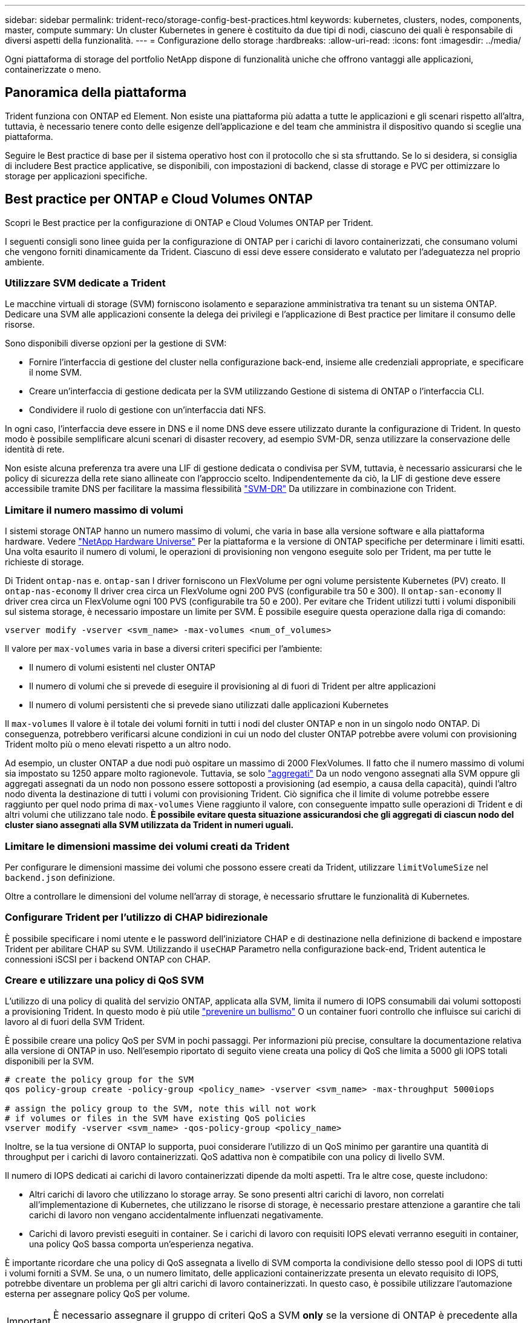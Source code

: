 ---
sidebar: sidebar 
permalink: trident-reco/storage-config-best-practices.html 
keywords: kubernetes, clusters, nodes, components, master, compute 
summary: Un cluster Kubernetes in genere è costituito da due tipi di nodi, ciascuno dei quali è responsabile di diversi aspetti della funzionalità. 
---
= Configurazione dello storage
:hardbreaks:
:allow-uri-read: 
:icons: font
:imagesdir: ../media/


[role="lead"]
Ogni piattaforma di storage del portfolio NetApp dispone di funzionalità uniche che offrono vantaggi alle applicazioni, containerizzate o meno.



== Panoramica della piattaforma

Trident funziona con ONTAP ed Element. Non esiste una piattaforma più adatta a tutte le applicazioni e gli scenari rispetto all'altra, tuttavia, è necessario tenere conto delle esigenze dell'applicazione e del team che amministra il dispositivo quando si sceglie una piattaforma.

Seguire le Best practice di base per il sistema operativo host con il protocollo che si sta sfruttando. Se lo si desidera, si consiglia di includere Best practice applicative, se disponibili, con impostazioni di backend, classe di storage e PVC per ottimizzare lo storage per applicazioni specifiche.



== Best practice per ONTAP e Cloud Volumes ONTAP

Scopri le Best practice per la configurazione di ONTAP e Cloud Volumes ONTAP per Trident.

I seguenti consigli sono linee guida per la configurazione di ONTAP per i carichi di lavoro containerizzati, che consumano volumi che vengono forniti dinamicamente da Trident. Ciascuno di essi deve essere considerato e valutato per l'adeguatezza nel proprio ambiente.



=== Utilizzare SVM dedicate a Trident

Le macchine virtuali di storage (SVM) forniscono isolamento e separazione amministrativa tra tenant su un sistema ONTAP.  Dedicare una SVM alle applicazioni consente la delega dei privilegi e l'applicazione di Best practice per limitare il consumo delle risorse.

Sono disponibili diverse opzioni per la gestione di SVM:

* Fornire l'interfaccia di gestione del cluster nella configurazione back-end, insieme alle credenziali appropriate, e specificare il nome SVM.
* Creare un'interfaccia di gestione dedicata per la SVM utilizzando Gestione di sistema di ONTAP o l'interfaccia CLI.
* Condividere il ruolo di gestione con un'interfaccia dati NFS.


In ogni caso, l'interfaccia deve essere in DNS e il nome DNS deve essere utilizzato durante la configurazione di Trident. In questo modo è possibile semplificare alcuni scenari di disaster recovery, ad esempio SVM-DR, senza utilizzare la conservazione delle identità di rete.

Non esiste alcuna preferenza tra avere una LIF di gestione dedicata o condivisa per SVM, tuttavia, è necessario assicurarsi che le policy di sicurezza della rete siano allineate con l'approccio scelto. Indipendentemente da ciò, la LIF di gestione deve essere accessibile tramite DNS per facilitare la massima flessibilità https://docs.netapp.com/ontap-9/topic/com.netapp.doc.pow-dap/GUID-B9E36563-1C7A-48F5-A9FF-1578B99AADA9.html["SVM-DR"^] Da utilizzare in combinazione con Trident.



=== Limitare il numero massimo di volumi

I sistemi storage ONTAP hanno un numero massimo di volumi, che varia in base alla versione software e alla piattaforma hardware. Vedere https://hwu.netapp.com/["NetApp Hardware Universe"^] Per la piattaforma e la versione di ONTAP specifiche per determinare i limiti esatti. Una volta esaurito il numero di volumi, le operazioni di provisioning non vengono eseguite solo per Trident, ma per tutte le richieste di storage.

Di Trident `ontap-nas` e. `ontap-san` I driver forniscono un FlexVolume per ogni volume persistente Kubernetes (PV) creato. Il `ontap-nas-economy` Il driver crea circa un FlexVolume ogni 200 PVS (configurabile tra 50 e 300). Il `ontap-san-economy` Il driver crea circa un FlexVolume ogni 100 PVS (configurabile tra 50 e 200). Per evitare che Trident utilizzi tutti i volumi disponibili sul sistema storage, è necessario impostare un limite per SVM. È possibile eseguire questa operazione dalla riga di comando:

[listing]
----
vserver modify -vserver <svm_name> -max-volumes <num_of_volumes>
----
Il valore per `max-volumes` varia in base a diversi criteri specifici per l'ambiente:

* Il numero di volumi esistenti nel cluster ONTAP
* Il numero di volumi che si prevede di eseguire il provisioning al di fuori di Trident per altre applicazioni
* Il numero di volumi persistenti che si prevede siano utilizzati dalle applicazioni Kubernetes


Il `max-volumes` Il valore è il totale dei volumi forniti in tutti i nodi del cluster ONTAP e non in un singolo nodo ONTAP. Di conseguenza, potrebbero verificarsi alcune condizioni in cui un nodo del cluster ONTAP potrebbe avere volumi con provisioning Trident molto più o meno elevati rispetto a un altro nodo.

Ad esempio, un cluster ONTAP a due nodi può ospitare un massimo di 2000 FlexVolumes. Il fatto che il numero massimo di volumi sia impostato su 1250 appare molto ragionevole.  Tuttavia, se solo https://library.netapp.com/ecmdocs/ECMP1368859/html/GUID-3AC7685D-B150-4C1F-A408-5ECEB3FF0011.html["aggregati"^] Da un nodo vengono assegnati alla SVM oppure gli aggregati assegnati da un nodo non possono essere sottoposti a provisioning (ad esempio, a causa della capacità), quindi l'altro nodo diventa la destinazione di tutti i volumi con provisioning Trident. Ciò significa che il limite di volume potrebbe essere raggiunto per quel nodo prima di `max-volumes` Viene raggiunto il valore, con conseguente impatto sulle operazioni di Trident e di altri volumi che utilizzano tale nodo. *È possibile evitare questa situazione assicurandosi che gli aggregati di ciascun nodo del cluster siano assegnati alla SVM utilizzata da Trident in numeri uguali.*



=== Limitare le dimensioni massime dei volumi creati da Trident

Per configurare le dimensioni massime dei volumi che possono essere creati da Trident, utilizzare `limitVolumeSize` nel `backend.json` definizione.

Oltre a controllare le dimensioni del volume nell'array di storage, è necessario sfruttare le funzionalità di Kubernetes.



=== Configurare Trident per l'utilizzo di CHAP bidirezionale

È possibile specificare i nomi utente e le password dell'iniziatore CHAP e di destinazione nella definizione di backend e impostare Trident per abilitare CHAP su SVM. Utilizzando il `useCHAP` Parametro nella configurazione back-end, Trident autentica le connessioni iSCSI per i backend ONTAP con CHAP.



=== Creare e utilizzare una policy di QoS SVM

L'utilizzo di una policy di qualità del servizio ONTAP, applicata alla SVM, limita il numero di IOPS consumabili dai volumi sottoposti a provisioning Trident.  In questo modo è più utile http://docs.netapp.com/ontap-9/topic/com.netapp.doc.pow-perf-mon/GUID-77DF9BAF-4ED7-43F6-AECE-95DFB0680D2F.html?cp=7_1_2_1_2["prevenire un bullismo"^] O un container fuori controllo che influisce sui carichi di lavoro al di fuori della SVM Trident.

È possibile creare una policy QoS per SVM in pochi passaggi. Per informazioni più precise, consultare la documentazione relativa alla versione di ONTAP in uso.  Nell'esempio riportato di seguito viene creata una policy di QoS che limita a 5000 gli IOPS totali disponibili per la SVM.

[listing]
----
# create the policy group for the SVM
qos policy-group create -policy-group <policy_name> -vserver <svm_name> -max-throughput 5000iops

# assign the policy group to the SVM, note this will not work
# if volumes or files in the SVM have existing QoS policies
vserver modify -vserver <svm_name> -qos-policy-group <policy_name>
----
Inoltre, se la tua versione di ONTAP lo supporta, puoi considerare l'utilizzo di un QoS minimo per garantire una quantità di throughput per i carichi di lavoro containerizzati. QoS adattiva non è compatibile con una policy di livello SVM.

Il numero di IOPS dedicati ai carichi di lavoro containerizzati dipende da molti aspetti. Tra le altre cose, queste includono:

* Altri carichi di lavoro che utilizzano lo storage array. Se sono presenti altri carichi di lavoro, non correlati all'implementazione di Kubernetes, che utilizzano le risorse di storage, è necessario prestare attenzione a garantire che tali carichi di lavoro non vengano accidentalmente influenzati negativamente.
* Carichi di lavoro previsti eseguiti in container. Se i carichi di lavoro con requisiti IOPS elevati verranno eseguiti in container, una policy QoS bassa comporta un'esperienza negativa.


È importante ricordare che una policy di QoS assegnata a livello di SVM comporta la condivisione dello stesso pool di IOPS di tutti i volumi forniti a SVM. Se una, o un numero limitato, delle applicazioni containerizzate presenta un elevato requisito di IOPS, potrebbe diventare un problema per gli altri carichi di lavoro containerizzati. In questo caso, è possibile utilizzare l'automazione esterna per assegnare policy QoS per volume.


IMPORTANT: È necessario assegnare il gruppo di criteri QoS a SVM *only* se la versione di ONTAP è precedente alla 9.8.



=== Creare gruppi di policy QoS per Trident

La qualità del servizio (QoS) garantisce che le performance dei carichi di lavoro critici non vengano degradate da carichi di lavoro concorrenti. I gruppi di policy QoS di ONTAP offrono opzioni di QoS per i volumi e consentono agli utenti di definire il limite massimo di throughput per uno o più carichi di lavoro. Per ulteriori informazioni su QoS, vedere https://docs.netapp.com/ontap-9/topic/com.netapp.doc.pow-perf-mon/GUID-77DF9BAF-4ED7-43F6-AECE-95DFB0680D2F.html["Garanzia di throughput con QoS"^].
È possibile specificare i gruppi di policy QoS nel backend o in un pool di storage, che vengono applicati a ciascun volume creato in quel pool o backend.

ONTAP dispone di due tipi di gruppi di policy QoS: Tradizionale e adattiva. I gruppi di policy tradizionali forniscono un throughput massimo (o minimo, nelle versioni successive) costante negli IOPS. La QoS adattiva scala automaticamente il throughput in base alle dimensioni del carico di lavoro, mantenendo il rapporto tra IOPS e TB|GB in base alle dimensioni del carico di lavoro. Questo offre un vantaggio significativo quando si gestiscono centinaia o migliaia di carichi di lavoro in un'implementazione di grandi dimensioni.

Quando si creano gruppi di criteri QoS, considerare quanto segue:

* Impostare `qosPolicy` digitare `defaults` blocco della configurazione back-end. Vedere il seguente esempio di configurazione del backend:


[listing]
----
  ---
version: 1
storageDriverName: ontap-nas
managementLIF: 0.0.0.0
dataLIF: 0.0.0.0
svm: svm0
username: user
password: pass
defaults:
  qosPolicy: standard-pg
storage:
- labels:
    performance: extreme
  defaults:
    adaptiveQosPolicy: extremely-adaptive-pg
- labels:
    performance: premium
  defaults:
    qosPolicy: premium-pg
----
* È necessario applicare i gruppi di criteri per volume, in modo che ogni volume ottenga l'intero throughput come specificato dal gruppo di criteri. I gruppi di criteri condivisi non sono supportati.


Per ulteriori informazioni sui gruppi di criteri QoS, vedere https://docs.netapp.com/ontap-9/topic/com.netapp.doc.dot-cm-cmpr-980/TOC__qos.html["Comandi QoS di ONTAP 9.8"^].



=== Limitare l'accesso alle risorse di storage ai membri del cluster Kubernetes

Limitare l'accesso ai volumi NFS e alle LUN iSCSI create da Trident è un componente critico della posizione di sicurezza per l'implementazione di Kubernetes. In questo modo si impedisce agli host che non fanno parte del cluster Kubernetes di accedere ai volumi e di modificare i dati in modo imprevisto.

È importante comprendere che gli spazi dei nomi sono il limite logico delle risorse in Kubernetes. L'ipotesi è che le risorse nello stesso namespace siano in grado di essere condivise, tuttavia, cosa importante, non esiste alcuna funzionalità di spazio dei nomi incrociato. Ciò significa che anche se i PVS sono oggetti globali, quando sono associati a un PVC sono accessibili solo da pod che si trovano nello stesso namespace. *È fondamentale assicurarsi che gli spazi dei nomi siano utilizzati per fornire la separazione quando appropriato.*

La preoccupazione principale per la maggior parte delle organizzazioni in relazione alla sicurezza dei dati in un contesto Kubernetes è che un processo in un container può accedere allo storage montato sull'host, ma non è destinato al container.  https://en.wikipedia.org/wiki/Linux_namespaces["Spazi dei nomi"^] sono progettati per evitare questo tipo di compromesso.  Tuttavia, esiste un'eccezione: I container con privilegi.

Un container con privilegi è un container che viene eseguito con un numero di autorizzazioni a livello di host sostanzialmente superiore al normale. Per impostazione predefinita, questi elementi non vengono rifiutati, quindi disattivare la funzionalità utilizzando https://kubernetes.io/docs/concepts/policy/pod-security-policy/["policy di sicurezza pod"^].

Per i volumi in cui si desidera accedere sia da Kubernetes che da host esterni, lo storage deve essere gestito in modo tradizionale, con il PV introdotto dall'amministratore e non gestito da Trident. In questo modo, il volume di storage viene distrutto solo quando Kubernetes e gli host esterni si sono disconnessi e non utilizzano più il volume. Inoltre, è possibile applicare una policy di esportazione personalizzata, che consente l'accesso dai nodi del cluster Kubernetes e dai server di destinazione all'esterno del cluster Kubernetes.

Per le implementazioni che hanno nodi di infrastruttura dedicati (ad esempio, OpenShift) o altri nodi che non sono in grado di pianificare le applicazioni utente, è necessario utilizzare policy di esportazione separate per limitare ulteriormente l'accesso alle risorse di storage. Ciò include la creazione di una policy di esportazione per i servizi implementati nei nodi dell'infrastruttura (ad esempio, i servizi OpenShift Metrics e Logging) e le applicazioni standard implementate nei nodi non dell'infrastruttura.



=== Utilizzare una policy di esportazione dedicata

È necessario verificare l'esistenza di una policy di esportazione per ciascun backend che consenta l'accesso solo ai nodi presenti nel cluster Kubernetes. Trident può creare e gestire automaticamente le policy di esportazione. In questo modo, Trident limita l'accesso ai volumi che fornisce ai nodi nel cluster Kubernetes e semplifica l'aggiunta/eliminazione dei nodi.

In alternativa, è anche possibile creare manualmente una policy di esportazione e compilarla con una o più regole di esportazione che elaborano ogni richiesta di accesso al nodo:

* Utilizzare `vserver export-policy create` Comando ONTAP CLI per creare il criterio di esportazione.
* Aggiungere regole ai criteri di esportazione utilizzando `vserver export-policy rule create` Comando CLI ONTAP.


L'esecuzione di questi comandi consente di limitare i nodi Kubernetes che hanno accesso ai dati.



=== Disattiva `showmount` Per l'applicazione SVM

Il `showmount` Questa funzione consente a un client NFS di eseguire query su SVM per un elenco delle esportazioni NFS disponibili. Un pod implementato nel cluster Kubernetes può emettere `showmount -e` Eseguire il comando in base al LIF dei dati e ricevere un elenco di montaggi disponibili, inclusi quelli a cui non ha accesso. Sebbene questo, di per sé, non sia un compromesso in termini di sicurezza, fornisce informazioni non necessarie che potrebbero aiutare un utente non autorizzato a connettersi a un'esportazione NFS.

Disattivare `showmount` Utilizzando il comando CLI ONTAP a livello di SVM:

[listing]
----
vserver nfs modify -vserver <svm_name> -showmount disabled
----


== Best practice di SolidFire

Scopri le Best practice per la configurazione dello storage SolidFire per Trident.



=== Crea account SolidFire

Ogni account SolidFire rappresenta un unico proprietario di volume e riceve un proprio set di credenziali CHAP (Challenge-Handshake Authentication Protocol). È possibile accedere ai volumi assegnati a un account utilizzando il nome dell'account e le relative credenziali CHAP o un gruppo di accesso al volume. A un account possono essere assegnati fino a duemila volumi, ma un volume può appartenere a un solo account.



=== Creare una policy QoS

Utilizzare le policy di qualità del servizio (QoS) di SolidFire se si desidera creare e salvare un'impostazione di qualità del servizio standardizzata che può essere applicata a molti volumi.

È possibile impostare i parametri QoS in base al volume. Le performance per ciascun volume possono essere garantite impostando tre parametri configurabili che definiscono la QoS: Min IOPS, Max IOPS e Burst IOPS.

Di seguito sono riportati i possibili valori IOPS minimi, massimi e burst per la dimensione del blocco di 4 Kb.

[cols="5*"]
|===
| Parametro IOPS | Definizione | Min. valore | Valore predefinito | Max. Valore (4 Kb) 


 a| 
IOPS minimi
 a| 
Il livello garantito di performance per un volume.
| 50  a| 
50
 a| 
15000



 a| 
IOPS max
 a| 
Le performance non supereranno questo limite.
| 50  a| 
15000
 a| 
200,000



 a| 
IOPS burst
 a| 
IOPS massimi consentiti in uno scenario a burst breve.
| 50  a| 
15000
 a| 
200,000

|===

NOTE: Anche se i massimi IOPS e burst IOPS possono essere impostati su 200,000, le performance massime reali di un volume sono limitate dall'utilizzo del cluster e dalle performance per nodo.

Le dimensioni dei blocchi e la larghezza di banda influiscono direttamente sul numero di IOPS. Con l'aumentare delle dimensioni dei blocchi, il sistema aumenta la larghezza di banda fino a raggiungere un livello necessario per elaborare blocchi di dimensioni maggiori. Con l'aumentare della larghezza di banda, il numero di IOPS che il sistema è in grado di raggiungere diminuisce. Vedere https://www.netapp.com/pdf.html?item=/media/10502-tr-4644pdf.pdf["Qualità del servizio SolidFire"^] Per ulteriori informazioni su QoS e performance.



=== Autenticazione SolidFire

Element supporta due metodi di autenticazione: CHAP e VAG (Volume Access Group). CHAP utilizza il protocollo CHAP per autenticare l'host nel backend. I gruppi di accesso ai volumi controllano l'accesso ai volumi previsti dall'IT. NetApp consiglia di utilizzare CHAP per l'autenticazione, poiché è più semplice e non ha limiti di scalabilità.


NOTE: Trident con il provisioning CSI avanzato supporta l'utilizzo dell'autenticazione CHAP. I VAG devono essere utilizzati solo nella modalità operativa tradizionale non CSI.

L'autenticazione CHAP (verifica che l'iniziatore sia l'utente del volume desiderato) è supportata solo con il controllo degli accessi basato su account. Se si utilizza CHAP per l'autenticazione, sono disponibili due opzioni: CHAP unidirezionale e CHAP bidirezionale. CHAP unidirezionale autentica l'accesso al volume utilizzando il nome account SolidFire e il segreto dell'iniziatore. L'opzione CHAP bidirezionale rappresenta il metodo più sicuro per autenticare il volume, in quanto il volume autentica l'host tramite il nome account e il segreto dell'iniziatore, quindi l'host autentica il volume tramite il nome account e il segreto di destinazione.

Tuttavia, se non è possibile attivare CHAP e sono richiesti VAG, creare il gruppo di accesso e aggiungere gli iniziatori host e i volumi al gruppo di accesso. Ogni IQN aggiunto a un gruppo di accesso può accedere a ciascun volume del gruppo con o senza autenticazione CHAP. Se iSCSI Initiator è configurato per utilizzare l'autenticazione CHAP, viene utilizzato il controllo degli accessi basato sull'account. Se iSCSI Initiator non è configurato per utilizzare l'autenticazione CHAP, viene utilizzato il controllo di accesso del gruppo di accesso al volume.



== Dove trovare ulteriori informazioni?

Di seguito sono elencate alcune delle Best practice. Eseguire una ricerca in https://www.netapp.com/search/["Libreria NetApp"^] per le versioni più recenti.

*ONTAP*

* https://www.netapp.com/us/media/tr-4067.pdf["Guida alle Best practice e all'implementazione di NFS"^]
* http://docs.netapp.com/ontap-9/topic/com.netapp.doc.dot-cm-sanag/home.html["GUIDA all'amministrazione SAN"^] (Per iSCSI)
* http://docs.netapp.com/ontap-9/topic/com.netapp.doc.exp-iscsi-rhel-cg/home.html["Configurazione iSCSI Express per RHEL"^]


*Software Element*

* https://www.netapp.com/pdf.html?item=/media/10507-tr4639pdf.pdf["Configurazione di SolidFire per Linux"^]


*NetApp HCI*

* https://docs.netapp.com/us-en/hci/docs/hci_prereqs_overview.html["Prerequisiti per l'implementazione di NetApp HCI"^]
* https://docs.netapp.com/us-en/hci/docs/concept_nde_access_overview.html["Accedi al NetApp Deployment Engine"^]


*Informazioni sulle Best practice applicative*

* https://www.netapp.com/us/media/tr-4722.pdf["Best practice per MySQL su ONTAP"^]
* https://www.netapp.com/pdf.html?item=/media/10510-tr-4605.pdf["Best practice per MySQL su SolidFire"^]
* http://www.netapp.com/us/media/tr-4635.pdf["NetApp SolidFire e Cassandra"^]
* http://www.netapp.com/us/media/tr-4606.pdf["Best practice Oracle su SolidFire"^]
* http://www.netapp.com/us/media/tr-4610.pdf["Best practice PostgreSQL su SolidFire"^]


Non tutte le applicazioni hanno linee guida specifiche, è importante collaborare con il team NetApp e utilizzare https://www.netapp.com/search/["Libreria NetApp"^] per trovare la documentazione più aggiornata.
